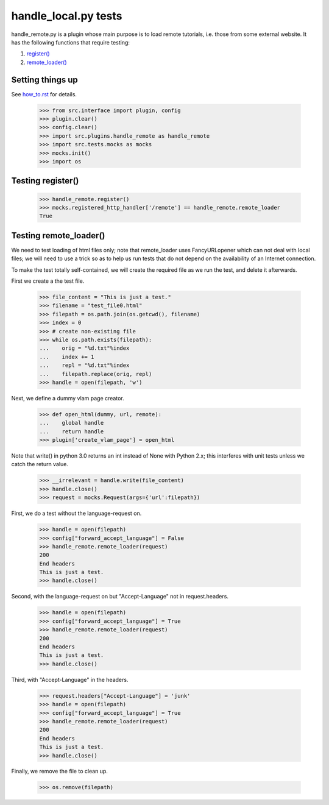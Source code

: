 handle_local.py tests
================================

handle_remote.py is a plugin whose main purpose is to load remote tutorials,
i.e. those from some external website.  
It has the following functions that require testing:

1. `register()`_
2. `remote_loader()`_


Setting things up
--------------------

See how_to.rst_ for details.

.. _how_to.rst: how_to.rst

    >>> from src.interface import plugin, config
    >>> plugin.clear()
    >>> config.clear()
    >>> import src.plugins.handle_remote as handle_remote
    >>> import src.tests.mocks as mocks
    >>> mocks.init()
    >>> import os

.. _`register()`:

Testing register()
----------------------

    >>> handle_remote.register()
    >>> mocks.registered_http_handler['/remote'] == handle_remote.remote_loader
    True

.. _`remote_loader()`:

Testing remote_loader()
-------------------------

We need to test loading of html files only; note that remote_loader uses
FancyURLopener which can not deal with local files; we will need to use a trick
so as to help us run tests that do not depend on the availability 
of an Internet connection.

To make the test totally self-contained, we will create the required file
as we run the test, and delete it afterwards.


First we create a the test file.

    >>> file_content = "This is just a test."
    >>> filename = "test_file0.html"
    >>> filepath = os.path.join(os.getcwd(), filename)
    >>> index = 0
    >>> # create non-existing file
    >>> while os.path.exists(filepath):
    ...    orig = "%d.txt"%index
    ...    index += 1
    ...    repl = "%d.txt"%index
    ...    filepath.replace(orig, repl)
    >>> handle = open(filepath, 'w')

Next, we define a dummy vlam page creator.

    >>> def open_html(dummy, url, remote):
    ...    global handle
    ...    return handle
    >>> plugin['create_vlam_page'] = open_html

Note that write() in python 3.0 returns an int instead of None with Python 2.x;
this interferes with unit tests unless we catch the return value.

    >>> __irrelevant = handle.write(file_content)
    >>> handle.close()
    >>> request = mocks.Request(args={'url':filepath})

First, we do a test without the language-request on.

    >>> handle = open(filepath)
    >>> config["forward_accept_language"] = False
    >>> handle_remote.remote_loader(request)
    200
    End headers
    This is just a test.
    >>> handle.close()

Second, with the language-request on but "Accept-Language" 
not in request.headers.

    >>> handle = open(filepath)
    >>> config["forward_accept_language"] = True
    >>> handle_remote.remote_loader(request)
    200
    End headers
    This is just a test.
    >>> handle.close()

Third, with "Accept-Language" in the headers.

    >>> request.headers["Accept-Language"] = 'junk'
    >>> handle = open(filepath)
    >>> config["forward_accept_language"] = True
    >>> handle_remote.remote_loader(request)
    200
    End headers
    This is just a test.
    >>> handle.close()

Finally, we remove the file to clean up.

    >>> os.remove(filepath)

